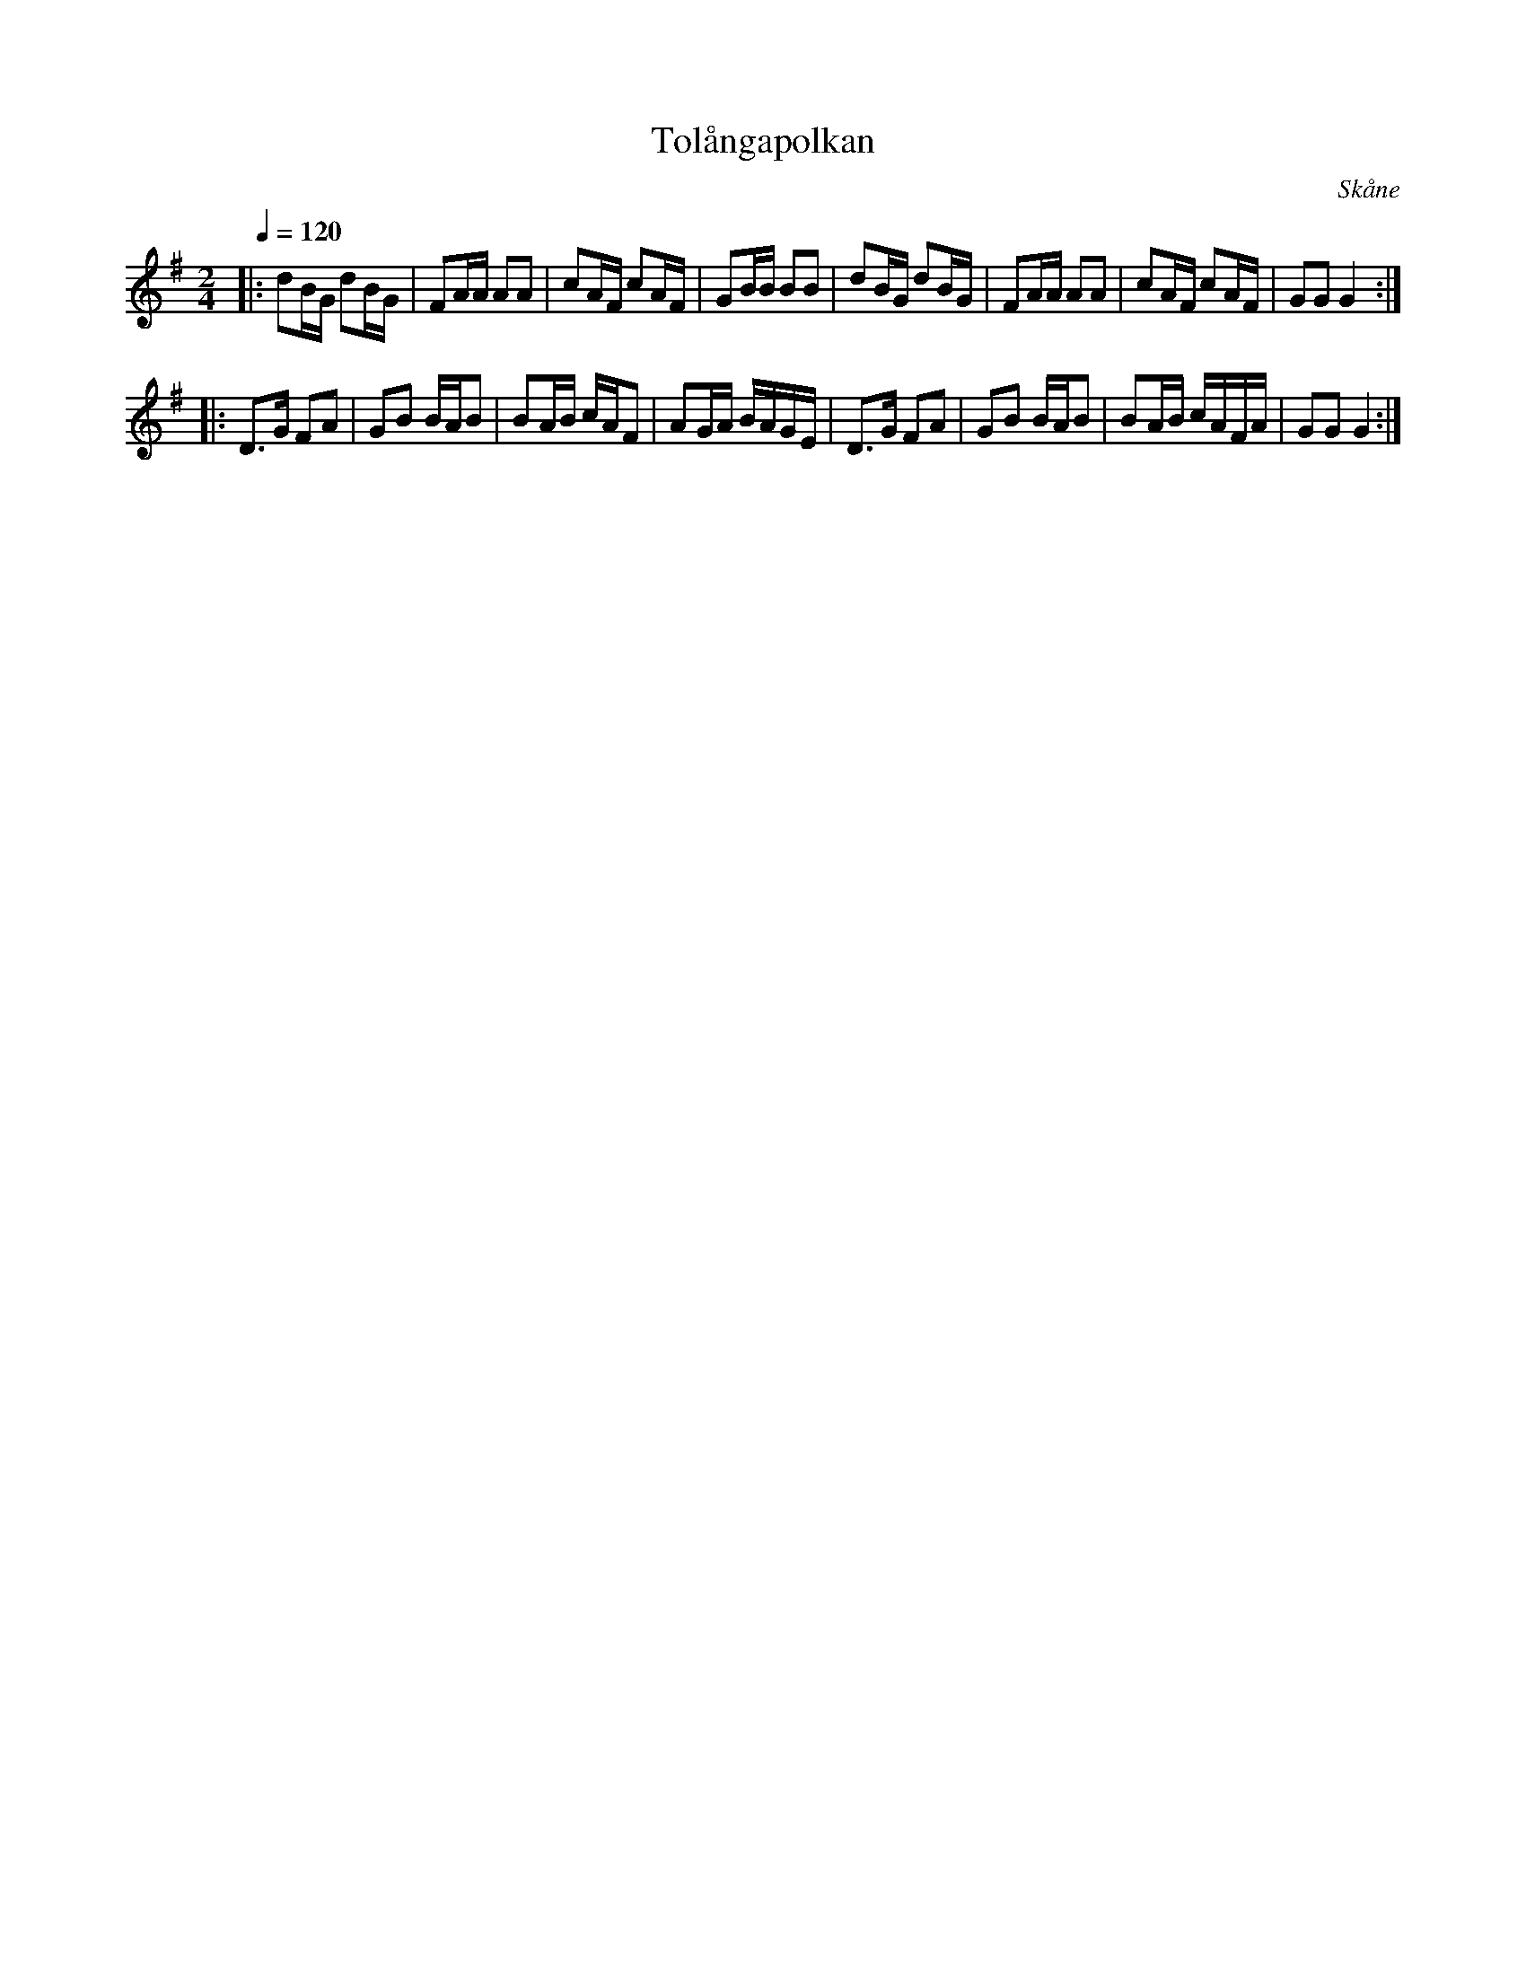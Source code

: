 %%abc-charset utf-8

X:1
T:Tolångapolkan
S:efter Bror Dahlgren
R:Polka
Z:Patrik Månsson, 4/7 2008
O:Skåne
N:Återfinns bl a i [[!Omtyckta Skånska Allspelslåtar]]
M:2/4
L:1/16
Q:1/4=120
K:G
|: d2BG d2BG| F2AA A2A2| c2AF c2AF| G2BB B2B2|d2BG d2BG| F2AA A2A2| c2AF c2AF| G2G2 G4 :|
|: D3G F2A2| G2B2 BAB2| B2AB cAF2| A2GA BAGE|D3G F2A2|G2B2 BAB2|B2AB cAFA|G2G2 G4:|

